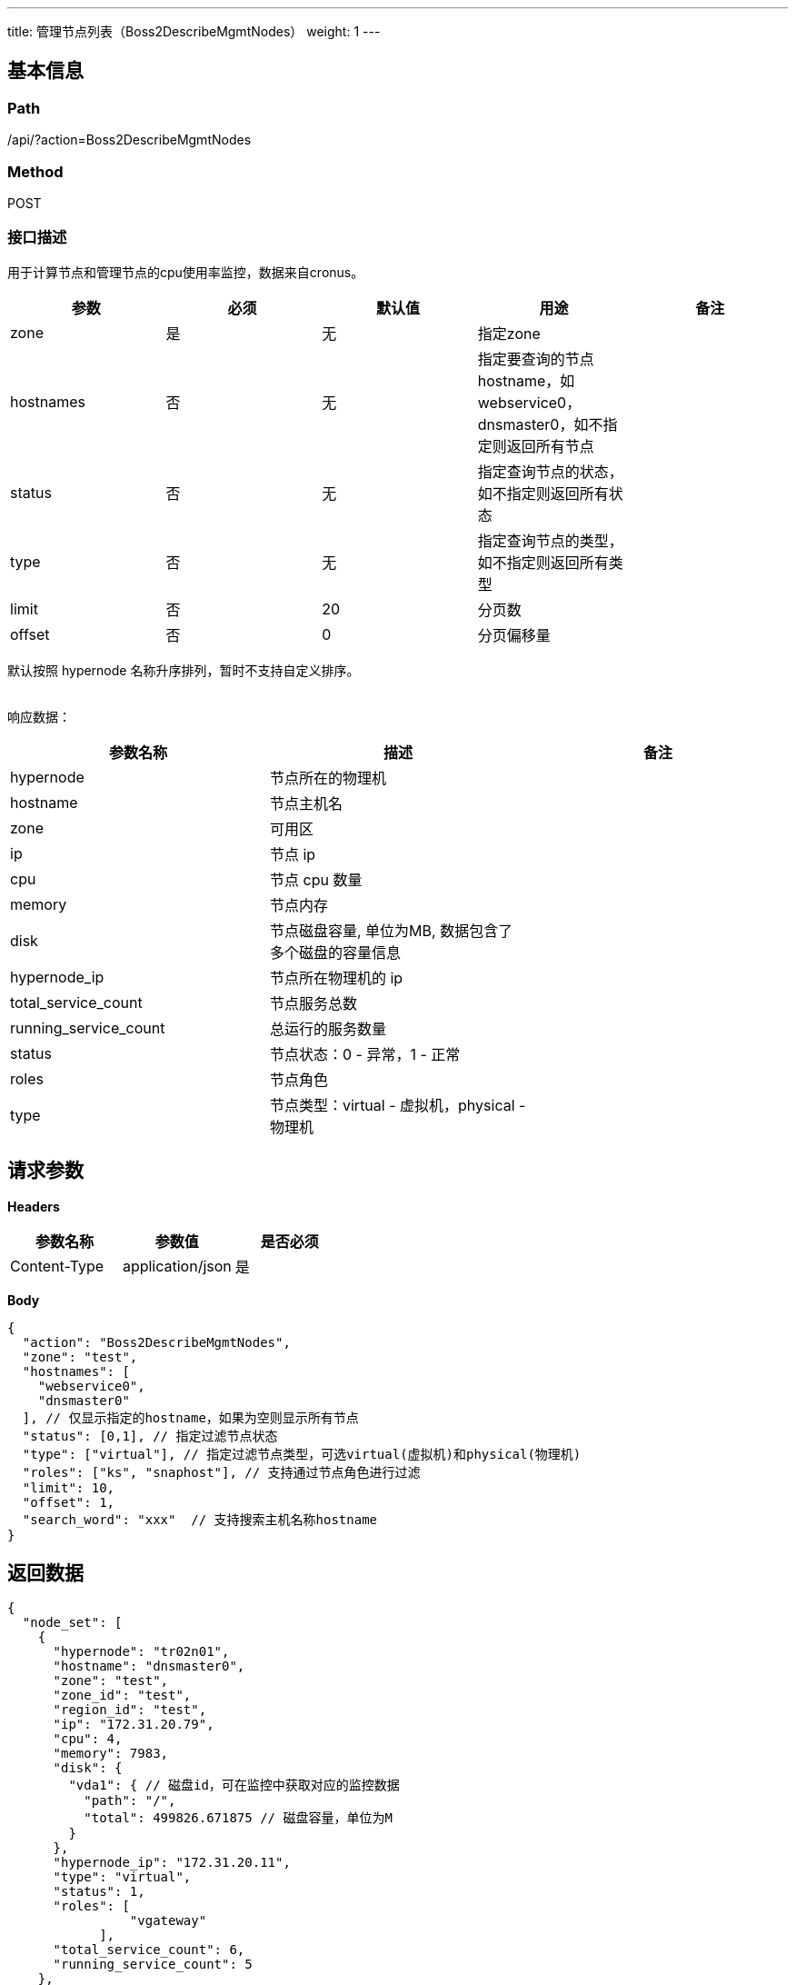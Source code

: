 ---
title: 管理节点列表（Boss2DescribeMgmtNodes）
weight: 1
---

== 基本信息

=== Path
/api/?action=Boss2DescribeMgmtNodes

=== Method
POST

=== 接口描述
用于计算节点和管理节点的cpu使用率监控，数据来自cronus。

|===
| 参数 | 必须 | 默认值 | 用途 | 备注

| zone
| 是
| 无
| 指定zone
|

| hostnames
| 否
| 无
| 指定要查询的节点hostname，如webservice0，dnsmaster0，如不指定则返回所有节点
|

| status
| 否
| 无
| 指定查询节点的状态，如不指定则返回所有状态
|

| type
| 否
| 无
| 指定查询节点的类型，如不指定则返回所有类型
|

| limit
| 否
| 20
| 分页数
|

| offset
| 否
| 0
| 分页偏移量
|
|===

默认按照 hypernode 名称升序排列，暂时不支持自定义排序。

{blank} +
响应数据：

|===
| 参数名称 | 描述 | 备注

| hypernode
| 节点所在的物理机
|

| hostname
| 节点主机名
|

| zone
| 可用区
|

| ip
| 节点 ip
|

| cpu
| 节点 cpu 数量
|

| memory
| 节点内存
|

| disk
| 节点磁盘容量, 单位为MB, 数据包含了多个磁盘的容量信息
|

| hypernode_ip
| 节点所在物理机的 ip
|

| total_service_count
| 节点服务总数
|

| running_service_count
| 总运行的服务数量
|

| status
| 节点状态：0 - 异常，1 - 正常
|

| roles
| 节点角色
|

| type
| 节点类型：virtual - 虚拟机，physical - 物理机
|
|===


== 请求参数

*Headers*

[cols="3*", options="header"]

|===
| 参数名称 | 参数值 | 是否必须

| Content-Type
| application/json
| 是
|===

*Body*

[,javascript]
----
{
  "action": "Boss2DescribeMgmtNodes",
  "zone": "test",
  "hostnames": [
    "webservice0",
    "dnsmaster0"
  ], // 仅显示指定的hostname，如果为空则显示所有节点
  "status": [0,1], // 指定过滤节点状态
  "type": ["virtual"], // 指定过滤节点类型，可选virtual(虚拟机)和physical(物理机)
  "roles": ["ks", "snaphost"], // 支持通过节点角色进行过滤
  "limit": 10,
  "offset": 1,
  "search_word": "xxx"  // 支持搜索主机名称hostname
}
----

== 返回数据

[,javascript]
----
{
  "node_set": [
    {
      "hypernode": "tr02n01",
      "hostname": "dnsmaster0",
      "zone": "test",
      "zone_id": "test",
      "region_id": "test",
      "ip": "172.31.20.79",
      "cpu": 4,
      "memory": 7983,
      "disk": {
        "vda1": { // 磁盘id，可在监控中获取对应的监控数据
          "path": "/",
          "total": 499826.671875 // 磁盘容量，单位为M
        }
      },
      "hypernode_ip": "172.31.20.11",
      "type": "virtual",
      "status": 1,
      "roles": [
                "vgateway"
            ],
      "total_service_count": 6,
      "running_service_count": 5
    },
    {
      "hypernode": "tr02n02",
      "hostname": "webservice0",
      "zone": "test",
      "zone_id": "test",
      "region_id": "test",
      "ip": "172.31.20.82",
      "cpu": 4,
      "memory": 7983,
      "disk": {
        "vda1": {
          "path": "/",
          "total": 503836.4296875
        }
      },
      "hypernode_ip": "172.31.20.12",
      "type": "virtual",
      "status": 1,
      "roles": [
          "ks",
          "snapshot"
            ],
      "total_service_count": 46,
      "running_service_count": 46
    }
  ],
  "ret_code": 0,
  "action": "Boss2DescribeMgmtNodesResponse"
}
----

